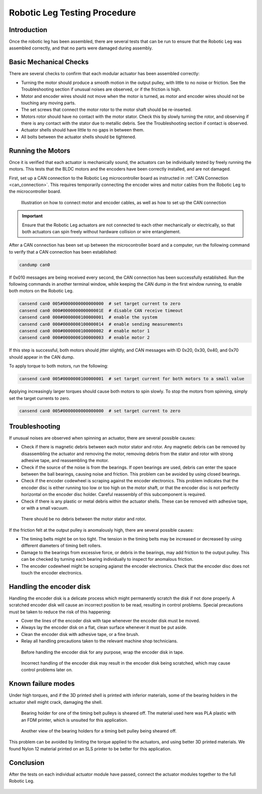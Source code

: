 .. _basic_tests_leg:

Robotic Leg Testing Procedure
=============================

Introduction
------------

Once the robotic leg has been assembled, there are several tests that can be run to ensure that the Robotic Leg
was assembled correctly, and that no parts were damaged during assembly.

Basic Mechanical Checks
-----------------------

There are several checks to confirm that each modular actuator has been assembled correctly:

- Turning the motor should produce a smooth motion in the output pulley, with little to no noise or friction.
  See the Troubleshooting section if unusual noises are observed, or if the friction is high.

- Motor and encoder wires should not move when the motor is turned, as motor and encoder wires should not be
  touching any moving parts.

- The set screws that connect the motor rotor to the motor shaft should be re-inserted.

- Motors rotor should have no contact with the motor stator. Check this by slowly turning the rotor, and observing if
  there is any contact with the stator due to metallic debris. See the Troubleshooting section if contact is observed.

- Actuator shells should have little to no gaps in between them.

- All bolts between the actuator shells should be tightened.

Running the Motors
------------------

Once it is verified that each actuator is mechanically sound, the actuators can be individually tested by freely running 
the motors. This tests that the BLDC motors and the encoders have been correctly installed, and are not damaged. 

First, set up a CAN connection to the Robotic Leg microcontroller board as instructed in :ref:`CAN Connection <can_connection>`.
This requires temporarily connecting the encoder wires and motor cables from the Robotic Leg to the microcontroller board.

.. figure:: leg_images/can_interface_1.PNG

   Illustration on how to connect motor and encoder cables, as well as how to set up the CAN connection

.. important::

   Ensure that the Robotic Leg actuators are not connected to each other mechanically or electrically, so that both actuators can
   spin freely without hardware collision or wire entanglement.

After a CAN connection has been set up between the microcontroller board and a computer, run the following command to verify that
a CAN connection has been established:

.. code:: bash

   candump can0

If 0x010 messages are being received every second, the CAN connection has been successfully established. Run the following commands 
in another terminal window, while keeping the CAN dump in the first window running, to enable both motors on the Robotic Leg.

.. code:: bash

   cansend can0 005#0000000000000000  # set target current to zero
   cansend can0 000#000000000000001E  # disable CAN receive timeout
   cansend can0 000#0000000100000001  # enable the system
   cansend can0 000#0000000100000014  # enable sending measurements
   cansend can0 000#0000000100000002  # enable motor 1
   cansend can0 000#0000000100000003  # enable motor 2

If this step is successful, both motors should jitter slightly, and CAN messages with ID 0x20, 0x30, 0x40, and 0x70 should appear 
in the CAN dump.

To apply torque to both motors, run the following:

.. code:: bash

   cansend can0 005#0000000100000001  # set target current for both motors to a small value

Applying increasingly larger torques should cause both motors to spin slowly. To stop the motors from spinning, simply set the 
target currents to zero.

.. code:: bash

   cansend can0 005#0000000000000000  # set target current to zero

Troubleshooting
---------------

If unusual noises are observed when spinning an actuator, there are several possible causes:

- Check if there is magnetic debris between each motor stator and rotor. Any magnetic debris can be removed by
  disassembling the actuator and removing the motor, removing debris from the stator and rotor with strong
  adhesive tape, and reassembling the motor.

- Check if the source of the noise is from the bearings. If open bearings are used, debris can enter the space
  between the ball bearings, causing noise and friction. This problem can be avoided by using closed bearings.

- Check if the encoder codewheel is scraping against the encoder electronics. This problem indicates that the encoder
  disc is either running too low or too high on the motor shaft, or that the encoder disc is not perfectly
  horizontal on the encoder disc holder. Careful reassembly of this subcomponent is required.

- Check if there is any plastic or metal debris within the actuator shells. These can be removed with adhesive
  tape, or with a small vacuum.

.. figure:: leg_images/motor_spacing.jpg

   There should be no debris between the motor stator and rotor.

If the friction felt at the output pulley is anomalously high, there are several possible causes:

- The timing belts might be on too tight. The tension in the timing belts may be increased or decreased by using 
  different diameters of timing belt rollers. 

- Damage to the bearings from excessive force, or debris in the bearings, may add friction to the output pulley. 
  This can be checked by turning each bearing individually to inspect for anomalous friction.

- The encoder codewheel might be scraping agianst the encoder electronics. Check that the encoder disc does not 
  touch the encoder electronics.

Handling the encoder disk
-------------------------

Handling the encoder disk is a delicate process which might permanently scratch the disk if not done properly. A
scratched encoder disk will cause an incorrect position to be read, resulting in control problems.
Special precautions must be taken to reduce the risk of this happening:

- Cover the lines of the encoder disk with tape whenever the encoder disk must be moved.

- Always lay the encoder disk on a flat, clean surface whenever it must be put aside.

- Clean the encoder disk with adhesive tape, or a fine brush.

- Relay all handling precautions taken to the relevant machine shop technicians.

.. figure:: leg_images/encoder_care_2.jpg

   Before handling the encoder disk for any purpose, wrap the encoder disk in tape.

.. figure:: in_images/damage_3.jpg

   Incorrect handling of the encoder disk may result in the encoder disk being scratched, which may cause control 
   problems later on.

Known failure modes
-------------------

Under high torques, and if the 3D printed shell is printed with inferior materials, some of the bearing holders in the
actuator shell might crack, damaging the shell. 

.. figure:: in_images/damage_1.jpg

   Bearing holder for one of the timing belt pulleys is sheared off. The material used here was PLA plastic with an 
   FDM printer, which is unsuited for this application.

.. figure:: in_images/damage_2.jpg

   Another view of the bearing holders for a timing belt pulley being sheared off.

This problem can be avoided by limiting the torque applied to the actuators, and using better 3D printed materials. 
We found Nylon 12 material printed on an SLS printer to be better for this application.

Conclusion
----------

After the tests on each individual actuator module have passed, connect the actuator modules together to the full 
Robotic Leg.

.. figure:: in_images/full_leg.jpg
